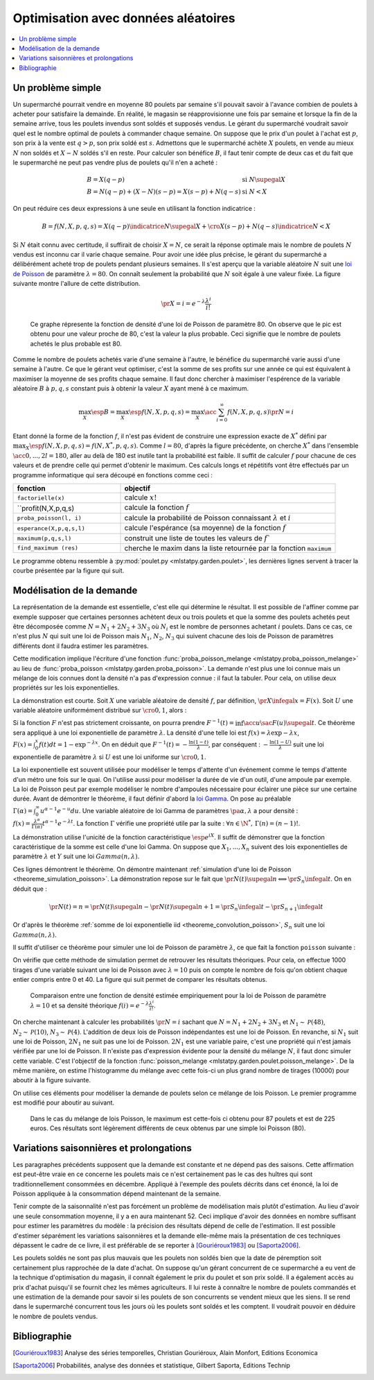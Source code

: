 
.. _l-exemple_optim_alea:

====================================
Optimisation avec données aléatoires
====================================

.. contents::
    :local:

Un problème simple
==================

Un supermarché pourrait vendre en moyenne 80 poulets par
semaine s'il pouvait savoir à l'avance combien de poulets
à acheter pour satisfaire la demainde. En réalité, le magasin
se réapprovisionne une fois par semaine et lorsque la fin de
la semaine arrive, tous les poulets invendus sont soldés et
supposés vendus. Le gérant du supermarché voudrait savoir quel
est le nombre optimal de poulets à commander chaque semaine.
On suppose que le prix d'un poulet à l'achat est :math:`p`, son prix à
la vente est :math:`q>p`, son prix soldé est :math:`s`. Admettons que
le supermarché achète :math:`X` poulets, en vende au mieux :math:`N` non
soldés et :math:`X-N` soldés s'il en reste. Pour calculer son bénéfice
:math:`B`, il faut tenir compte de deux cas et du fait que le
supermarché ne peut pas vendre plus de poulets qu'il n'en a acheté :

.. math::

    \begin{array}{ll}
    B = X (q-p)  & \text{si } N \supegal X \\
    B = N (q-p) + (X-N) (s-p) = X (s-p) + N (q-s) & \text{si } N < X
    \end{array}

On peut réduire ces deux expressions à une seule en utilisant
la fonction indicatrice :

.. math::

    B = f(N,X,p,q,s)= X (q-p) \indicatrice{ N \supegal X } +  \cro{ X (s-p) + N (q-s)} \indicatrice{ N < X }

Si :math:`N` était connu avec certitude, il suffirait de
choisir :math:`X=N`, ce serait la réponse optimale mais
le nombre de poulets :math:`N` vendus est inconnu car il
varie chaque semaine. Pour avoir une idée plus précise, le
gérant du supermarché a délibérément acheté trop de poulets
pendant plusieurs semaines. Il s'est aperçu que la variable
aléatoire :math:`N` suit une `loi de Poisson <https://fr.wikipedia.org/wiki/Loi_de_Poisson>`_
de paramètre :math:`\lambda = 80`. On connaît seulement la
probabilité que  :math:`N` soit égale à une valeur fixée.
La figure suivante montre l'allure de cette distribution.

.. math::

    \pr{X=i} = e^{-\lambda} \frac{ \lambda^i}{i!}

.. figure:: images/poisson.png

    Ce graphe répresente la fonction de densité d'une loi de Poisson de paramètre 80.
    On observe que le pic est obtenu pour une valeur
    proche de 80, c'est la valeur la plus probable.
    Ceci signifie que le nombre de poulets achetés le plus probable est 80.

Comme le nombre de poulets achetés varie d'une semaine à l'autre,
le bénéfice du supermarché varie aussi d'une semaine à l'autre.
Ce que le gérant veut optimiser, c'est la somme de ses profits
sur une année ce qui est équivalent à maximiser la moyenne de
ses profits chaque semaine. Il faut donc chercher à maximiser
l'espérence de la variable aléatoire :math:`B` à :math:`p,q,s` constant
puis à obtenir la valeur :math:`X` ayant mené à ce maximum.

.. math::

    \max_X \esp{B} =\max_X \esp{f(N,X,p,q,s)} = \max_X \acc{ \sum_{i=0}^{\infty} f(N,X,p,q,s) \pr{N=i} }

Etant donné la forme de la fonction :math:`f`, il n'est pas
évident de construire une expression exacte de :math:`X^*` défini par
:math:`\max_X \esp{f(N,X,p,q,s)} = f(N,X^*,p,q,s)`. Comme :math:`l=80`,
d'après la figure précédente, on cherche :math:`X^*` dans l'ensemble
:math:`\acc{0,...,2l=180}`, aller au delà de 180 est inutile
tant la probabilité est faible. Il suffit de calculer :math:`f` pour
chacune de ces valeurs et de prendre celle qui permet d'obtenir
le maximum. Ces calculs longs et répétitifs vont être effectués par
un programme informatique qui sera découpé en fonctions comme ceci :

.. list-table::
    :widths: 5 10
    :header-rows: 1

    * - fonction
      - objectif
    * - ``factorielle(x)``
      - calcule :math:`x!`
    * - ``profit(N,X,p,q,s)
      - calcule la fonction :math:`f`
    * - ``proba_poisson(l, i)``
      - calcule la probabilité de Poisson connaissant :math:`\lambda`
        et :math:`i`
    * - ``esperance(X,p,q,s,l)``
      - calcule l'espérance (sa moyenne) de la fonction :math:`f`
    * - ``maximum(p,q,s,l)``
      - construit une liste de toutes les valeurs de :math:`f``
    * - ``find_maximum (res)``
      - cherche le maxim dans la liste retournée par la
        fonction ``maximum``

Le programme obtenu ressemble à :py:mod:`poulet.py <mlstatpy.garden.poulet>`,
les dernières lignes servent à tracer la courbe présentée par la figure qui suit.

.. runpython::
    :showcode:

    from mlstatpy.garden.poulet import maximum
    res = maximum (2,5,1,80)
    # res est la courbe affichée plus bas
    print(res[:4])

.. figure::

    .. list-table::
        :widths: auto
        :header-rows: 0

        * - .. image:: images/poissonb.png
          - .. image:: images/poissonb2.png

        Cette courbe est celle de l'évolution des profits en fonction du
        nombre de poulets commandés. On suppose que
        le nombre de poulets achetés suit une loi de Poisson de paramètre 80,
        que les poulets sont achetés 2 euros, revendu 5 euros et soldés 1 euros.
        Le maximum de 228 euros est obtenu pour 86 poulets.
        La seconde courbe montre le résultat dans le cas où les poulets
        soldés sont vendus 2 euros
        égal au prix des poulets achetés. Le modèle montre ses limites dans ce
        cas car il suppose que tous les poulets
        soldés seront achetés et que les contraintes de stockage
        sont négligeables.

Modélisation de la demande
==========================

La représentation de la demande est essentielle, c'est elle qui détermine
le résultat. Il est possible de l'affiner comme par exemple supposer que
certaines personnes achètent deux ou trois poulets et que la somme des
poulets achetés peut être décomposée comme :math:`N = N_1 + 2N_2 + 3N_3`
où :math:`N_i` est le nombre de personnes achetant :math:`i`
poulets. Dans ce cas, ce n'est plus :math:`N` qui suit une loi de
Poisson mais :math:`N_1`, :math:`N_2`, :math:`N_3` qui suivent chacune
des lois de Poisson de paramètres différents dont il faudra estimer
les paramètres.

Cette modification implique l'écriture d'une fonction
:func:`proba_poisson_melange <mlstatpy.proba_poisson_melange>`
au lieu de :func:`proba_poisson <mlstatpy.garden.proba_poisson>`.
La demande n'est plus une loi connue mais un mélange de lois connues
dont la densité n'a pas d'expression connue : il faut la tabuler.
Pour cela, on utilise deux propriétés sur les lois exponentielles.

.. mathdef::
    :title: simulation d'une loi quelconque
    :tag: Théorème
    :lid: theoreme_inversion_variable

    Soit :math:`F=\int f` une fonction de répartition de densité
    :math:`f` vérifiant :math:`f > 0`, soit :math:`U` une variable
    aléatoire uniformément distribuée sur :math:`\cro{0,1}` alors
    :math:`F^{-1}(U)` est variable aléatoire de densité :math:`f`.

La démonstration est courte.
Soit :math:`X` une variable aléatoire de densité :math:`f`,
par définition, :math:`\pr{X \infegal x} = F(x)`. Soit :math:`U` une
variable aléatoire uniformément distribué sur :math:`\cro{0,1}`, alors :

.. math::
    :nowrap:

    \begin{eqnarray*}
    \forall u \in \cro{0,1}, \; \pr{U \infegal u} &=& u \\
    \Longleftrightarrow \pr{F^{-1}(U)\infegal F^{-1}(u)} &=& u \\
    \Longleftrightarrow \pr{F^{-1}(U)\infegal F^{-1}(F(t))} &=& F(t) \\
    \Longleftrightarrow \pr{F^{-1}(U)\infegal t} &=& F(t)
    \end{eqnarray*}

Si la fonction :math:`F` n'est pas strictement croissante,
on pourra prendre :math:`F^{-1}(t) = \inf\acc{ u \sac F(u) \supegal t}`.
Ce théorème sera appliqué à une loi exponentielle de paramètre
:math:`\lambda`. La densité d'une telle loi est
:math:`f(x) = \lambda \exp{- \lambda x}`,
:math:`F(x) = \int_0^x f(t)dt = 1 - \exp^{- \lambda x}`.
On en déduit que :math:`F^{-1}(t) = -\frac{ \ln(1-t)}{\lambda}`,
par conséquent : :math:`-\frac{ \ln(1-U)}{\lambda}` suit une loi
exponentielle de paramètre :math:`\lambda` si :math:`U` est
une loi uniforme sur :math:`\cro{0,1}`.

.. mathdef::
    :title: simulation d'une loi de Poisson
    :tag: Théorème
    :lid: theoreme_simulation_poisson

    On définit une suite infinie :math:`(X_i)_i>0` de loi
    exponentielle de paramètre :math:`\lambda`. On définit ensuite
    la série de variables aléatoires :math:`S_i = \sum_{k=1}^{i} X_k`
    et enfin :math:`N(t) = \inf \acc{ i \sac S_i > t}`.
    Alors la variable aléatoire :math:`N(t)` suit une loi
    de Poisson de paramètre :math:`\lambda t`.

La loi exponentielle est souvent utilisée pour modéliser le temps
d'attente d'un événement comme le temps d'attente d'un métro
une fois sur le quai. On l'utilise aussi pour modéliser la
durée de vie d'un outil, d'une ampoule par exemple. La loi de
Poisson peut par exemple modéliser le nombre d'ampoules nécessaire
pour éclairer une pièce sur une certaine durée.
Avant de démontrer le théorème, il faut définir d'abord la
`loi Gamma <https://fr.wikipedia.org/wiki/Loi_Gamma>`_.
On pose au préalable :math:`\Gamma(\alpha) = \int_0^{\infty} u^{\alpha-1}e^{-u}du`.
Une variable aléatoire de loi Gamma de paramètres :math:`\pa{\alpha,\lambda}`
a pour densité : :math:`f(x) = \frac{\lambda^{\alpha}} {\Gamma(\alpha)}t^{\alpha-1}e^{-\lambda t}`.
La fonction :math:`\Gamma` vérifie une propriété utile par la suite :
:math:`\forall n \in \N^*, \, \Gamma(n) = (n-1)!`.

.. mathdef::
    :title: somme de loi exponentielle iid
    :tag: Théorème
    :lid: theoreme_convolution_poisson

    Soit :math:`X_1,...,X_n` :math:`n` variables aléatoires indépendantes
    et identiquement distribuées de loi :math:`Exp(\lambda)` alors la
    somme :math:`\sum_{k=1}^n X_k` suit une loi :math:`Gamma(n,\lambda)`.

La démonstration utilise l'unicité de la fonction caractéristique
:math:`\esp{e^{iX}}`. Il suffit de démonstrer que la fonction caractéristique
de la somme est celle d'une loi Gamma. On suppose que
:math:`X_1,...,X_n` suivent des lois exponentielles de paramètre
:math:`\lambda` et :math:`Y` suit une loi :math:`Gamma(n,\lambda)`.

.. math::
    :nowrap:

    \begin{eqnarray*}
    \esp{\exp\pa{i\sum_{k=1}^n X_k}} &=& \prod_{k=1}^n \esp{e^{iX_k}} \\
    &=& \cro{  \int_0^{\infty} \lambda e^{ix} e^{-\lambda x} dx}^n = \lambda^n \cro{\int_0^{\infty} e^{(i-\lambda) x} dx}^n  \\
    &=&  \lambda^n \cro{ - \frac{1}{(i-\lambda)} }^n  = \cro{ \frac{ \lambda} { \lambda - i} }^n  \\
    \esp{e^{iY}} &=& \int_0^{\infty}   \frac{\lambda^{n}} {\Gamma(n)}t^{n-1}e^{-\lambda t} e^{it} dt =
                     \int_0^{\infty}   \frac{\lambda^{n}} {\Gamma(n)}t^{n-1}e^{ (i-\lambda) t} dt \\
    &=& \frac{\lambda^{n}} {\Gamma(n)}  \frac{\Gamma(n)}{(i-\lambda)^{n}}   =  \cro{ \frac{ \lambda} { \lambda - i} }^n
    \end{eqnarray*}

Ces lignes démontrent le théorème.
On démontre maintenant :ref:`simulation d'une loi de Poisson <theoreme_simulation_poisson>`.
La démonstration repose sur le fait que
:math:`\pr{N(t) \supegal n} \Longleftrightarrow \pr{S_n \infegal t}`.
On en déduit que :

.. math::

    \pr{N(t) = n} = \pr{N(t) \supegal n} - \pr{N(t) \supegal n+1} = \pr{S_n \infegal t} - \pr{S_{n+1} \infegal t}

Or d'après le théorème :ref:`somme de loi exponentielle iid <theoreme_convolution_poisson>`,
:math:`S_n` suit une loi :math:`Gamma(n,\lambda)`.

.. math::
    :nowrap:

    \begin{eqnarray*}
    \pr{N(t) = n} &=& \int_0^t  \frac{\lambda^n} {\Gamma(n)}u^{n-1}e^{-\lambda u} du -
                      \int_0^t  \frac{\lambda^{n+1}} {\Gamma(n+1)}u^{n}e^{-\lambda u} du \\
                  &=& \int_0^t  \cro{ \frac{\lambda^n} {(n-1)!} u^{n-1} e^{-\lambda u} - \frac{\lambda^{n+1}} {n!}u^{n}  e^{-\lambda u} } du \\
                  &=& \cro{ \frac{ \lambda^n}{n!} u^n e^{-\lambda u} }_0^t = e^{-\lambda t} \frac{ (\lambda t)^n}{n!}
    \end{eqnarray*}

Il suffit d'utiliser ce théorème pour simuler une loi de Poisson de
paramètre :math:`\lambda`, ce que fait la fonction ``poisson``
suivante :

.. runpython::
    :showcode:

    import random
    import math

    def exponentielle(l):
        u = random.random ()
        return -1.0 / l * math.log(1.0 - u)

    def poisson(l) :
        s = 0
        i = 0
        while s <= 1:
            s += exponentielle(l)
            i += 1
        return i-1

    print(poisson(2))

On vérifie que cette méthode de simulation permet de retrouver
les résultats théoriques. Pour cela, on effectue 1000 tirages d'une
variable suivant une loi de Poisson avec :math:`\lambda=10`
puis on compte le nombre de fois qu'on obtient chaque entier compris
entre 0 et 40. La figure qui suit permet de comparer les résultats obtenus.

.. figure:: images/poishis.png

    Comparaison entre une fonction de densité estimée
    empiriquement pour la loi de Poisson de paramètre
    :math:`\lambda=10` et sa densité théorique
    :math:`f(i) = e^{-\lambda} \frac{ \lambda^i}{i!}`.

On cherche maintenant à calculer les probabilités
:math:`\pr{N = i}` sachant que :math:`N = N_1 + 2 N_2 + 3 N_3`
et :math:`N_1 \sim \mathcal{P}(48)`, :math:`N_2 \sim \mathcal{P}(10)`,
:math:`N_3 \sim \mathcal{P}(4)`. L'addition de deux lois de Poisson
indépendantes est une loi de Poisson. En revanche, si :math:`N_1`
suit une loi de Poisson, :math:`2N_1` ne suit pas une loi de Poisson.
:math:`2N_1` est une variable paire, c'est une propriété qui n'est
jamais vérifiée par une loi de Poisson.
Il n'existe pas d'expression évidente pour la densité du mélange :math:`N`,
il faut donc simuler cette variable. C'est l'objectif de la fonction
:func:`poisson_melange <mlstatpy.garden.poulet.poisson_melange>`.
De la même manière, on estime l'histogramme du mélange avec cette fois-ci
un plus grand nombre de tirages (10000) pour aboutir
à la figure suivante.

.. figure::

    .. list-table::
        :widths: auto
        :header-rows: 0

        * - .. image:: images/poishist2.png
          - .. image:: images/poishist3.png

    Comparaison entre une fonction de densité estimée empiriquement
    pour un mélange de loi Poisson :math:`N = N_1 + 2 N_2 + 3 N_3`
    vérifiant :math:`N_1 \sim \mathcal{P}(48)`,
    :math:`N_2 \sim \mathcal{P}(10)`, :math:`N_3 \sim \mathcal{P}(4)`
    avec la densité de la loi de Poisson de paramètre :math:`\lambda=80=48+2*10+3*4`.
    Il apparaît que ce sont deux densités différentes, celle du mélange
    étant plus applatie. La seconde image montre ce qu'on obtient lorsque
    le nombre de tirages n'est pas assez important.

On utilise ces éléments pour modéliser la demande de poulets
selon ce mélange de lois Poisson. Le premier programme est modifié
pour aboutir au suivant.

.. figure:: images/poulet10.png

    Dans le cas du mélange de lois Poisson,
    le maximum est cette-fois ci obtenu pour 87 poulets et est
    de 225 euros. Ces résultats sont légèrement différents
    de ceux obtenus par une simple loi Poisson (80).

Variations saisonnières et prolongations
========================================

Les paragraphes précédents supposent que la demande est constante
et ne dépend pas des saisons. Cette affirmation est peut-être
vraie en ce concerne les poulets mais ce n'est certainement pas
le cas des huîtres qui sont traditionnellement consommées en décembre.
Appliqué à l'exemple des poulets décrits dans cet énoncé, la loi de Poisson
appliquée à la consommation dépend maintenant de la semaine.

Tenir compte de la saisonnalité n'est pas forcément un problème de
modélisation mais plutôt d'estimation. Au lieu d'avoir une seule
consommation moyenne, il y a en aura maintenant 52. Ceci implique d'avoir
des données en nombre suffisant pour estimer les paramètres du modèle :
la précision des résultats dépend de celle de l'estimation. Il est possible
d'estimer séparément les variations saisonnières et la demande elle-même
mais la présentation de ces techniques dépassent le cadre de ce livre, il
est préférable de se reporter à [Gouriéroux1983]_ ou [Saporta2006]_.

Les poulets soldés ne sont pas plus mauvais que les poulets
non soldés bien que la date de péremption soit certainement plus rapprochée
de la date d'achat. On suppose qu'un gérant concurrent de ce supermarché
a eu vent de la technique d'optimisation du magasin, il connaît également
le prix du poulet et son prix soldé. Il a également accès au prix d'achat
puisqu'il se fournit chez les mêmes agriculteurs. Il lui reste à
connaître le nombre de poulets commandés et une estimation de la demande
pour savoir si les poulets de son concurrents se vendent mieux que les siens.
Il se rend dans le supermarché concurrent tous les jours où les poulets
sont soldés et les comptent. Il voudrait pouvoir en déduire le nombre de poulets vendus.

Bibliographie
=============

.. [Gouriéroux1983] Analyse des séries temporelles,
    Christian Gouriéroux, Alain Monfort,
    Editions Economica

.. [Saporta2006] Probabilités, analyse des données et statistique,
    Gilbert Saporta, Editions Technip
